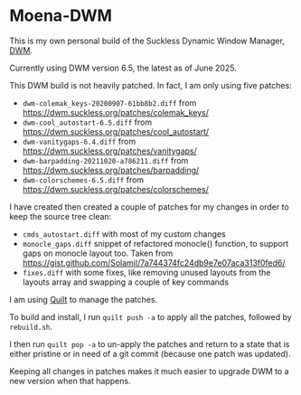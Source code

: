 * Moena-DWM
This is my own personal build of the Suckless Dynamic Window Manager, [[https://dwm.suckless.org/][DWM]].

Currently using DWM version 6.5, the latest as of June 2025.

This DWM build is not heavily patched. In fact, I am only using five patches:

- =dwm-colemak_keys-20200907-61bb8b2.diff= from [[https://dwm.suckless.org/patches/colemak_keys/]]
- =dwm-cool_autostart-6.5.diff= from [[https://dwm.suckless.org/patches/cool_autostart/]]
- =dwm-vanitygaps-6.4.diff= from [[https://dwm.suckless.org/patches/vanitygaps/]]
- =dwm-barpadding-20211020-a786211.diff= from [[https://dwm.suckless.org/patches/barpadding/]]
- =dwm-colorschemes-6.5.diff= from [[https://dwm.suckless.org/patches/colorschemes/]]

I have created then created a couple of patches for my changes in order to keep the source tree clean:

- =cmds_autostart.diff= with most of my custom changes
- =monocle_gaps.diff= snippet of refactored monocle() function, to support gaps on monocle layout too.
  Taken from [[https://gist.github.com/Solamil/7a744374fc24db9e7e07aca313f0fed6/]]
- =fixes.diff= with some fixes, like removing unused layouts from the layouts array and swapping a couple of key commands

I am using [[https://savannah.nongnu.org/projects/quilt][Quilt]] to manage the patches.

To build and install, I run =quilt push -a= to apply all the patches, followed by =rebuild.sh=.

I then run =quilt pop -a= to un-apply the patches and return to a state that is either pristine or in need of a git commit (because one patch was updated).

Keeping all changes in patches makes it much easier to upgrade DWM to a new version when that happens.
